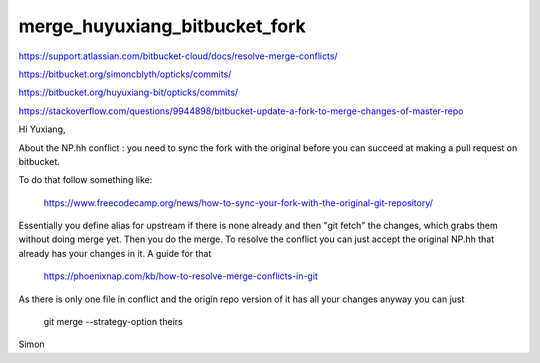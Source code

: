 merge_huyuxiang_bitbucket_fork
================================


https://support.atlassian.com/bitbucket-cloud/docs/resolve-merge-conflicts/


https://bitbucket.org/simoncblyth/opticks/commits/

https://bitbucket.org/huyuxiang-bit/opticks/commits/


https://stackoverflow.com/questions/9944898/bitbucket-update-a-fork-to-merge-changes-of-master-repo



Hi Yuxiang, 

About the NP.hh conflict : you need to sync the fork with the original
before you can succeed at making a pull request on bitbucket.

To do that follow  something like:

     https://www.freecodecamp.org/news/how-to-sync-your-fork-with-the-original-git-repository/

Essentially you define alias for upstream if there is none already and then "git fetch" the changes, 
which grabs them without doing merge yet.   Then you do the merge. To resolve the conflict
you can just accept the original NP.hh that already has your changes in it. 
A guide for that

     https://phoenixnap.com/kb/how-to-resolve-merge-conflicts-in-git 

As there is only one file in conflict and the origin repo version of it 
has all your changes anyway you can just

     git merge --strategy-option theirs


Simon


